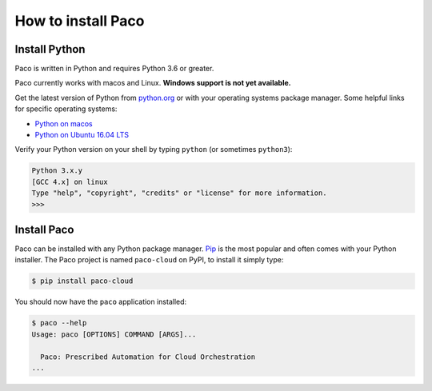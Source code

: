 .. _installation:

How to install Paco
===================

Install Python
--------------

Paco is written in Python and requires Python 3.6 or greater.

Paco currently works with macos and Linux. **Windows support is not yet available.**

Get the latest version of Python from python.org_ or with your operating systems
package manager. Some helpful links for specific operating systems:

- `Python on macos`_

- `Python on Ubuntu 16.04 LTS`_

Verify your Python version on your shell by typing ``python`` (or sometimes ``python3``):

.. code-block:: bash

  Python 3.x.y
  [GCC 4.x] on linux
  Type "help", "copyright", "credits" or "license" for more information.
  >>>


Install Paco
------------

Paco can be installed with any Python package manager. Pip_ is the most popular and
often comes with your Python installer. The Paco project is named ``paco-cloud`` on PyPI,
to install it simply type:

.. code-block:: bash

  $ pip install paco-cloud

You should now have the ``paco`` application installed:

.. code-block:: bash

  $ paco --help
  Usage: paco [OPTIONS] COMMAND [ARGS]...

    Paco: Prescribed Automation for Cloud Orchestration
  ...

.. _python.org: https://www.python.org/downloads/

.. _Python on macos: https://medium.com/@briantorresgil/definitive-guide-to-python-on-mac-osx-65acd8d969d0

.. _Python on Ubuntu 16.04 LTS: http://ubuntuhandbook.org/index.php/2017/07/install-python-3-6-1-in-ubuntu-16-04-lts/

.. _Pip: https://pip.pypa.io/
